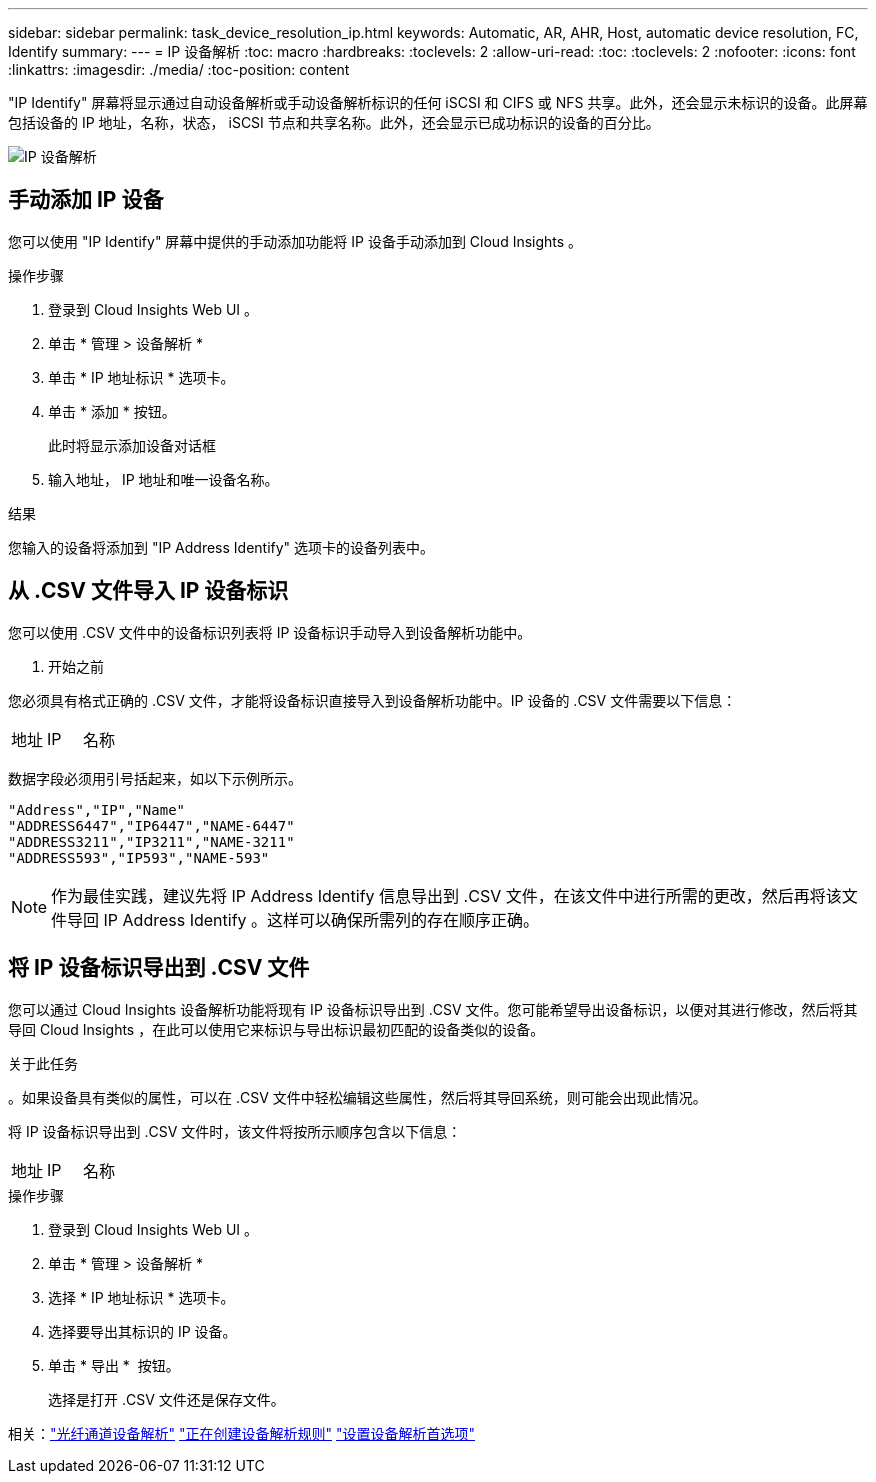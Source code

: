 ---
sidebar: sidebar 
permalink: task_device_resolution_ip.html 
keywords: Automatic, AR, AHR, Host, automatic device resolution, FC, Identify 
summary:  
---
= IP 设备解析
:toc: macro
:hardbreaks:
:toclevels: 2
:allow-uri-read: 
:toc: 
:toclevels: 2
:nofooter: 
:icons: font
:linkattrs: 
:imagesdir: ./media/
:toc-position: content


[role="lead"]
"IP Identify" 屏幕将显示通过自动设备解析或手动设备解析标识的任何 iSCSI 和 CIFS 或 NFS 共享。此外，还会显示未标识的设备。此屏幕包括设备的 IP 地址，名称，状态， iSCSI 节点和共享名称。此外，还会显示已成功标识的设备的百分比。

image:Device_Resolution_IP.png["IP 设备解析"]



== 手动添加 IP 设备

您可以使用 "IP Identify" 屏幕中提供的手动添加功能将 IP 设备手动添加到 Cloud Insights 。

.操作步骤
. 登录到 Cloud Insights Web UI 。
. 单击 * 管理 > 设备解析 *
. 单击 * IP 地址标识 * 选项卡。
. 单击 * 添加 * 按钮。
+
此时将显示添加设备对话框

. 输入地址， IP 地址和唯一设备名称。


.结果
您输入的设备将添加到 "IP Address Identify" 选项卡的设备列表中。



== 从 .CSV 文件导入 IP 设备标识

您可以使用 .CSV 文件中的设备标识列表将 IP 设备标识手动导入到设备解析功能中。

. 开始之前


您必须具有格式正确的 .CSV 文件，才能将设备标识直接导入到设备解析功能中。IP 设备的 .CSV 文件需要以下信息：

|===


| 地址 | IP | 名称 
|===
数据字段必须用引号括起来，如以下示例所示。

....
"Address","IP","Name"
"ADDRESS6447","IP6447","NAME-6447"
"ADDRESS3211","IP3211","NAME-3211"
"ADDRESS593","IP593","NAME-593"
....

NOTE: 作为最佳实践，建议先将 IP Address Identify 信息导出到 .CSV 文件，在该文件中进行所需的更改，然后再将该文件导回 IP Address Identify 。这样可以确保所需列的存在顺序正确。



== 将 IP 设备标识导出到 .CSV 文件

您可以通过 Cloud Insights 设备解析功能将现有 IP 设备标识导出到 .CSV 文件。您可能希望导出设备标识，以便对其进行修改，然后将其导回 Cloud Insights ，在此可以使用它来标识与导出标识最初匹配的设备类似的设备。

.关于此任务
。如果设备具有类似的属性，可以在 .CSV 文件中轻松编辑这些属性，然后将其导回系统，则可能会出现此情况。

将 IP 设备标识导出到 .CSV 文件时，该文件将按所示顺序包含以下信息：

|===


| 地址 | IP | 名称 
|===
.操作步骤
. 登录到 Cloud Insights Web UI 。
. 单击 * 管理 > 设备解析 *
. 选择 * IP 地址标识 * 选项卡。
. 选择要导出其标识的 IP 设备。
. 单击 * 导出 * image:ExportButton.png[""] 按钮。
+
选择是打开 .CSV 文件还是保存文件。



相关：link:task_device_resolution_fibre_channel.html["光纤通道设备解析"]
link:task_device_resolution_rules.html["正在创建设备解析规则"]
link:task_device_resolution_preferences.html["设置设备解析首选项"]
